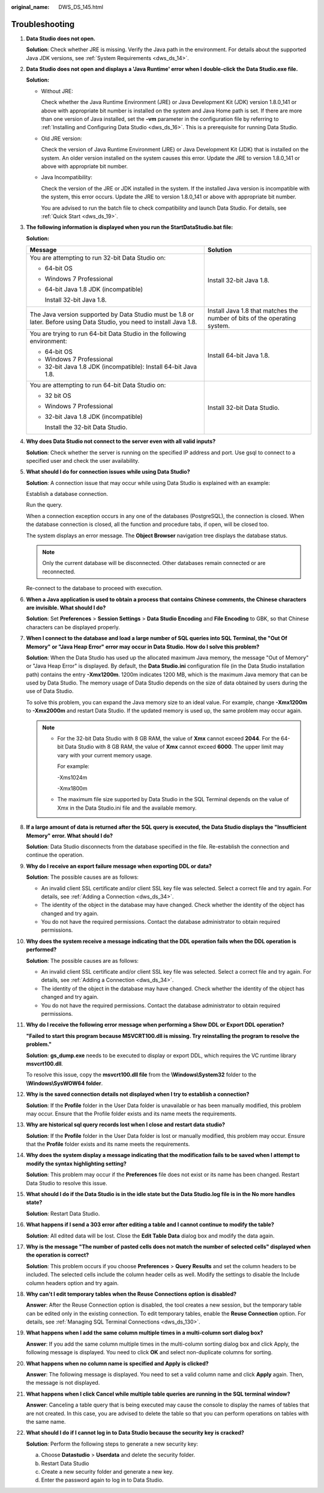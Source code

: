 :original_name: DWS_DS_145.html

.. _DWS_DS_145:

Troubleshooting
===============

#. **Data Studio does not open.**

   **Solution**: Check whether JRE is missing. Verify the Java path in the environment. For details about the supported Java JDK versions, see :ref:`System Requirements <dws_ds_14>`.

#. **Data Studio does not open and displays a 'Java Runtime' error when I double-click the Data Studio.exe file.**

   **Solution:**

   -  Without JRE:

      |image1|

      Check whether the Java Runtime Environment (JRE) or Java Development Kit (JDK) version 1.8.0_141 or above with appropriate bit number is installed on the system and Java Home path is set. If there are more than one version of Java installed, set the **-vm** parameter in the configuration file by referring to :ref:`Installing and Configuring Data Studio <dws_ds_16>`. This is a prerequisite for running Data Studio.

   -  Old JRE version:

      |image2|

      Check the version of Java Runtime Environment (JRE) or Java Development Kit (JDK) that is installed on the system. An older version installed on the system causes this error. Update the JRE to version 1.8.0_141 or above with appropriate bit number.

   -  Java Incompatibility:

      |image3|

      Check the version of the JRE or JDK installed in the system. If the installed Java version is incompatible with the system, this error occurs. Update the JRE to version 1.8.0_141 or above with appropriate bit number.

      You are advised to run the batch file to check compatibility and launch Data Studio. For details, see :ref:`Quick Start <dws_ds_19>`.

#. .. _en-us_topic_0000001188362524__en-us_topic_0185264982_li107293206554:

   **The following information is displayed when you run the StartDataStudio.bat file:**

   **Solution:**

   +-------------------------------------------------------------------------------------------------------------------------+---------------------------------------------------------------------------+
   | Message                                                                                                                 | Solution                                                                  |
   +=========================================================================================================================+===========================================================================+
   | You are attempting to run 32-bit Data Studio on:                                                                        | Install 32-bit Java 1.8.                                                  |
   |                                                                                                                         |                                                                           |
   | -  64-bit OS                                                                                                            |                                                                           |
   |                                                                                                                         |                                                                           |
   | -  Windows 7 Professional                                                                                               |                                                                           |
   |                                                                                                                         |                                                                           |
   | -  64-bit Java 1.8 JDK (incompatible)                                                                                   |                                                                           |
   |                                                                                                                         |                                                                           |
   |    Install 32-bit Java 1.8.                                                                                             |                                                                           |
   +-------------------------------------------------------------------------------------------------------------------------+---------------------------------------------------------------------------+
   | The Java version supported by Data Studio must be 1.8 or later. Before using Data Studio, you need to install Java 1.8. | Install Java 1.8 that matches the number of bits of the operating system. |
   +-------------------------------------------------------------------------------------------------------------------------+---------------------------------------------------------------------------+
   | You are trying to run 64-bit Data Studio in the following environment:                                                  | Install 64-bit Java 1.8.                                                  |
   |                                                                                                                         |                                                                           |
   | -  64-bit OS                                                                                                            |                                                                           |
   |                                                                                                                         |                                                                           |
   | -  Windows 7 Professional                                                                                               |                                                                           |
   |                                                                                                                         |                                                                           |
   | -  32-bit Java 1.8 JDK (incompatible): Install 64-bit Java 1.8.                                                         |                                                                           |
   +-------------------------------------------------------------------------------------------------------------------------+---------------------------------------------------------------------------+
   | You are attempting to run 64-bit Data Studio on:                                                                        | Install 32-bit Data Studio.                                               |
   |                                                                                                                         |                                                                           |
   | -  32 bit OS                                                                                                            |                                                                           |
   |                                                                                                                         |                                                                           |
   | -  Windows 7 Professional                                                                                               |                                                                           |
   |                                                                                                                         |                                                                           |
   | -  32-bit Java 1.8 JDK (incompatible)                                                                                   |                                                                           |
   |                                                                                                                         |                                                                           |
   |    Install the 32-bit Data Studio.                                                                                      |                                                                           |
   +-------------------------------------------------------------------------------------------------------------------------+---------------------------------------------------------------------------+

#. **Why does Data Studio not connect to the server even with all valid inputs?**

   **Solution**: Check whether the server is running on the specified IP address and port. Use gsql to connect to a specified user and check the user availability.

#. **What should I do for connection issues while using Data Studio?**

   **Solution**: A connection issue that may occur while using Data Studio is explained with an example:

   Establish a database connection.

   Run the query.

   When a connection exception occurs in any one of the databases (PostgreSQL), the connection is closed. When the database connection is closed, all the function and procedure tabs, if open, will be closed too.

   The system displays an error message. The **Object Browser** navigation tree displays the database status.

   .. note::

      Only the current database will be disconnected. Other databases remain connected or are reconnected.

   Re-connect to the database to proceed with execution.

#. **When a Java application is used to obtain a process that contains Chinese comments, the Chinese characters are invisible. What should I do?**

   **Solution**: Set **Preferences** > **Session Settings** > **Data Studio Encoding** and **File Encoding** to GBK, so that Chinese characters can be displayed properly.

#. **When I connect to the database and load a large number of SQL queries into SQL Terminal, the "Out Of Memory" or "Java Heap Error" error may occur in Data Studio. How do I solve this problem?**

   **Solution**: When the Data Studio has used up the allocated maximum Java memory, the message "Out of Memory" or "Java Heap Error" is displayed. By default, the **Data Studio.ini** configuration file (in the Data Studio installation path) contains the entry **-Xmx1200m**. 1200m indicates 1200 MB, which is the maximum Java memory that can be used by Data Studio. The memory usage of Data Studio depends on the size of data obtained by users during the use of Data Studio.

   To solve this problem, you can expand the Java memory size to an ideal value. For example, change **-Xmx1200m** to **-Xmx2000m** and restart Data Studio. If the updated memory is used up, the same problem may occur again.

   .. note::

      -  For the 32-bit Data Studio with 8 GB RAM, the value of **Xmx** cannot exceed **2044**. For the 64-bit Data Studio with 8 GB RAM, the value of **Xmx** cannot exceed **6000**. The upper limit may vary with your current memory usage.

         For example:

         -Xms1024m

         -Xmx1800m

      -  The maximum file size supported by Data Studio in the SQL Terminal depends on the value of Xmx in the Data Studio.ini file and the available memory.

#. **If a large amount of data is returned after the SQL query is executed, the Data Studio displays the "Insufficient Memory" error. What should I do?**

   **Solution**: Data Studio disconnects from the database specified in the file. Re-establish the connection and continue the operation.

#. **Why do I receive an export failure message when exporting DDL or data?**

   **Solution**: The possible causes are as follows:

   -  An invalid client SSL certificate and/or client SSL key file was selected. Select a correct file and try again. For details, see :ref:`Adding a Connection <dws_ds_34>`.
   -  The identity of the object in the database may have changed. Check whether the identity of the object has changed and try again.
   -  You do not have the required permissions. Contact the database administrator to obtain required permissions.

#. **Why does the system receive a message indicating that the DDL operation fails when the DDL operation is performed?**

   **Solution**: The possible causes are as follows:

   -  An invalid client SSL certificate and/or client SSL key file was selected. Select a correct file and try again. For details, see :ref:`Adding a Connection <dws_ds_34>`.
   -  The identity of the object in the database may have changed. Check whether the identity of the object has changed and try again.
   -  You do not have the required permissions. Contact the database administrator to obtain required permissions.

#. **Why do I receive the following error message when performing a Show DDL or Export DDL operation?**

   **"Failed to start this program because MSVCRT100.dll is missing. Try reinstalling the program to resolve the problem."**

   **Solution**: **gs_dump.exe** needs to be executed to display or export DDL, which requires the VC runtime library **msvcrt100.dll**.

   To resolve this issue, copy the **msvcrt100.dll file** from the **\\Windows\\System32** folder to the **\\Windows\\SysWOW64 folder**.

#. **Why is the saved connection details not displayed when I try to establish a connection?**

   **Solution**: If the **Profile** folder in the User Data folder is unavailable or has been manually modified, this problem may occur. Ensure that the Profile folder exists and its name meets the requirements.

#. **Why are historical sql query records lost when I close and restart data studio?**

   **Solution**: If the **Profile** folder in the User Data folder is lost or manually modified, this problem may occur. Ensure that the **Profile** folder exists and its name meets the requirements.

#. **Why does the system display a message indicating that the modification fails to be saved when I attempt to modify the syntax highlighting setting?**

   **Solution**: This problem may occur if the **Preferences** file does not exist or its name has been changed. Restart Data Studio to resolve this issue.

#. **What should I do if the Data Studio is in the idle state but the Data Studio.log file is in the No more handles state?**

   **Solution**: Restart Data Studio.

#. **What happens if I send a 303 error after editing a table and I cannot continue to modify the table?**

   **Solution**: All edited data will be lost. Close the **Edit Table Data** dialog box and modify the data again.

#. **Why is the message "The number of pasted cells does not match the number of selected cells" displayed when the operation is correct?**

   **Solution**: This problem occurs if you choose **Preferences** > **Query Results** and set the column headers to be included. The selected cells include the column header cells as well. Modify the settings to disable the Include column headers option and try again.

#. **Why can't I edit temporary tables when the Reuse Connections option is disabled?**

   **Answer**: After the Reuse Connection option is disabled, the tool creates a new session, but the temporary table can be edited only in the existing connection. To edit temporary tables, enable the **Reuse Connection** option. For details, see :ref:`Managing SQL Terminal Connections <dws_ds_130>`.

#. **What happens when I add the same column multiple times in a multi-column sort dialog box?**

   **Answer**: If you add the same column multiple times in the multi-column sorting dialog box and click Apply, the following message is displayed. You need to click **OK** and select non-duplicate columns for sorting.

   |image4|

#. **What happens when no column name is specified and Apply is clicked?**

   **Answer**: The following message is displayed. You need to set a valid column name and click **Apply** again. Then, the message is not displayed.

   |image5|

#. **What happens when I click Cancel while multiple table queries are running in the SQL terminal window?**

   **Answer**: Canceling a table query that is being executed may cause the console to display the names of tables that are not created. In this case, you are advised to delete the table so that you can perform operations on tables with the same name.

#. **What should I do if I cannot log in to Data Studio because the security key is cracked?**

   **Solution**: Perform the following steps to generate a new security key:

   a. Choose **Datastudio** > **Userdata** and delete the security folder.
   b. Restart Data Studio
   c. Create a new security folder and generate a new key.
   d. Enter the password again to log in to Data Studio.

.. |image1| image:: /_static/images/en-us_image_0000001234200735.png
.. |image2| image:: /_static/images/en-us_image_0000001809221997.png
.. |image3| image:: /_static/images/en-us_image_0000001809304349.png
.. |image4| image:: /_static/images/en-us_image_0000001188521212.png
.. |image5| image:: /_static/images/en-us_image_0000001188521210.png
